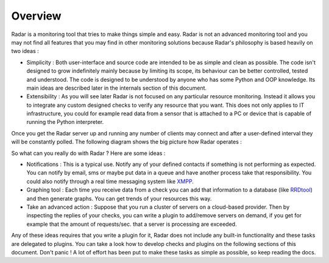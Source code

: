 Overview
========

Radar is a monitoring tool that tries to make things simple and easy. Radar
is not an advanced monitoring tool and you may not find all features that
you may find in other monitoring solutions because Radar's philosophy is based heavily
on two ideas :

* Simplicity : Both user-interface and source code are intended to be
  as simple and clean as possible. The code isn't designed to grow
  indefinitely mainly because by limiting its scope, its behaviour can be
  better controlled, tested and understood. The code is designed to be
  understood by anyone who has some Python and OOP knowledge.
  Its main ideas are described later in the internals section of this
  document.

* Extensibility : As you will see later Radar is not focused on any
  particular resource monitoring. Instead it allows you to integrate any
  custom designed checks to verify any resource that you want.
  This does not only applies to IT infrastructure, you could for example
  read data from a sensor that is attached to a PC or device that is
  capable of running the Python interpreter.

Once you get the Radar server up and running any number of clients may connect
and after a user-defined interval they will be constantly polled.
The following diagram shows the big picture how Radar operates :

.. image:: _static/images/radar-overview.svg
    :target: _static/images/radar-overview.svg


So what can you really do with Radar ? Here are some ideas :

* Notifications : This is a typical use. Notify any of your defined contacts
  if something is not performing as expected. You can notify by email, sms
  or maybe put data in a queue and have another process take that responsibility.
  You could also notify through a real time messaging system like `XMPP <https://en.wikipedia.org/wiki/XMPP>`_.

* Graphing tool : Each time you receive data from a check you can add that
  information to a database (like `RRDtool <http://www.rrdtool.org>`_) and then generate graphs.
  You can get trends of your resources this way.

* Take an advanced action : Suppose that you run a cluster of servers on
  a cloud-based provider. Then by inspecting the replies of your checks,
  you can write a plugin to add/remove servers on demand, if you get for
  example that the amount of requests/sec. that a server is processing
  are exceeded.

Any of these ideas requires that you write a plugin for it, Radar does not
include any built-in functionality and these tasks are delegated to plugins.
You can take a look how to develop checks and plugins on the following
sections of this document. Don't panic ! A lot of effort has been put to make
these tasks as simple as possible, so keep reading the docs.
